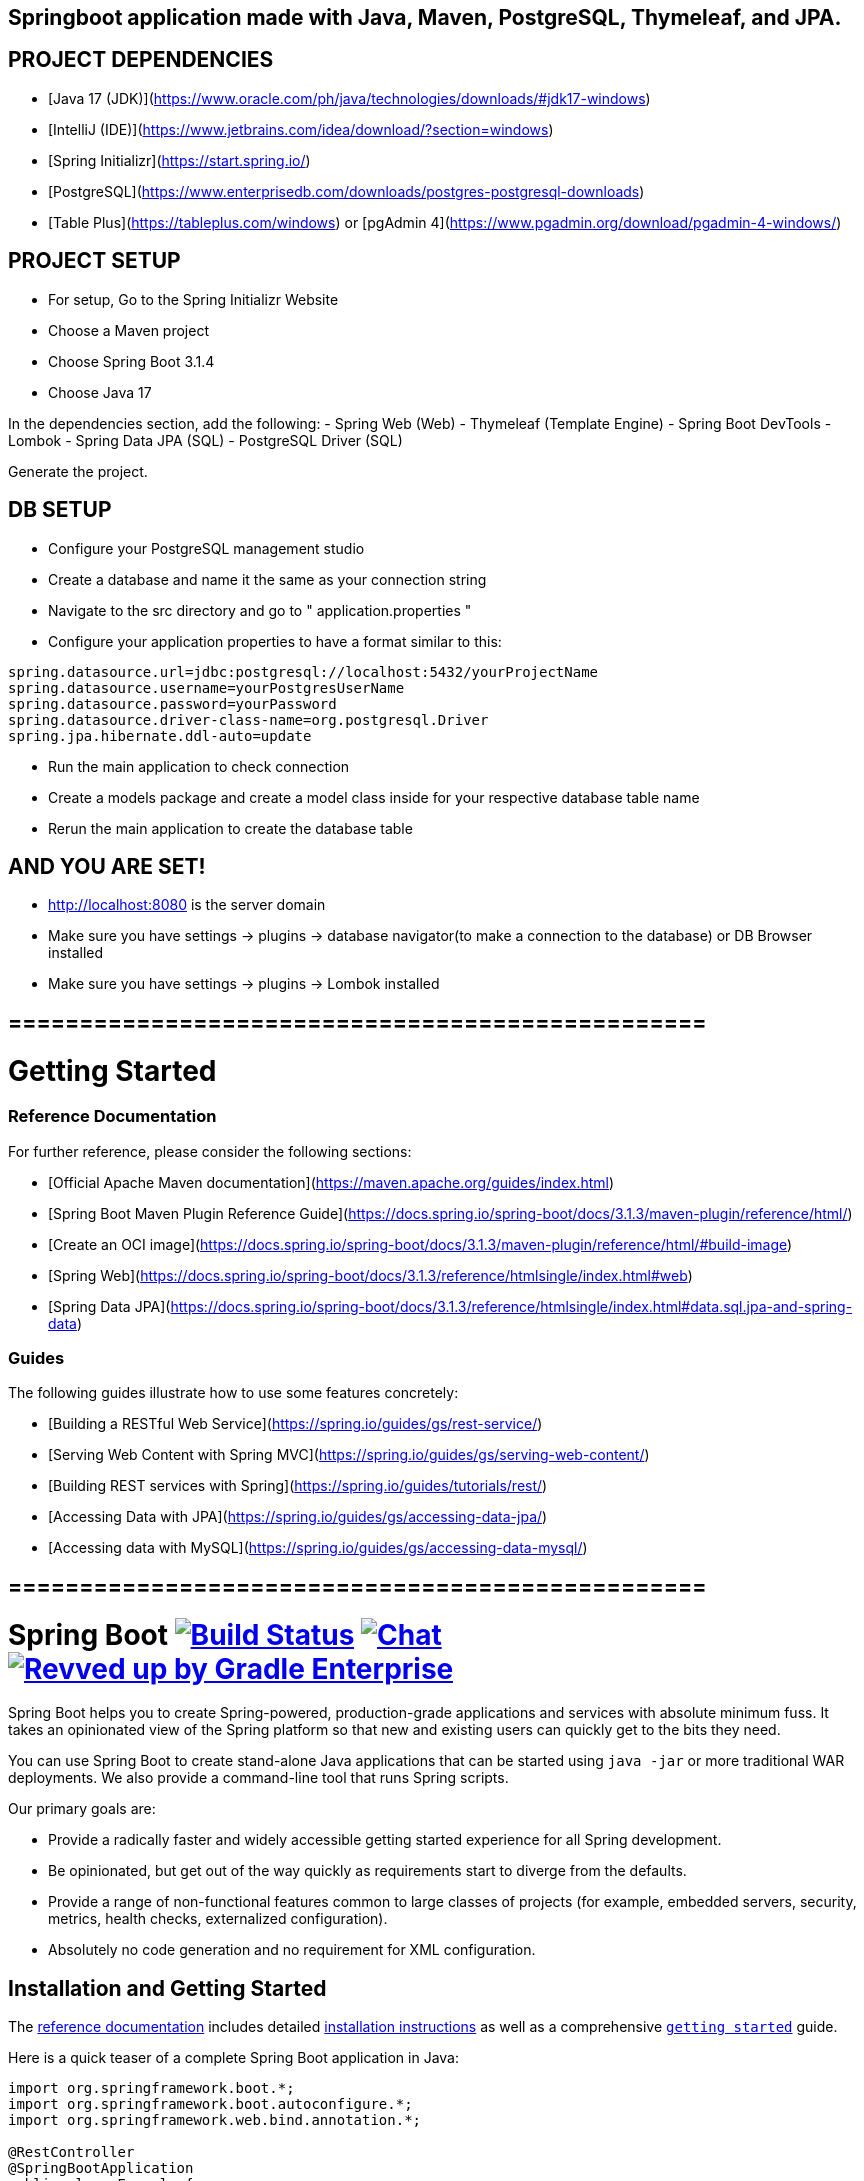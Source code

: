 ## Springboot application made with Java, Maven, PostgreSQL, Thymeleaf, and JPA.

## PROJECT DEPENDENCIES
- [Java 17 (JDK)](https://www.oracle.com/ph/java/technologies/downloads/#jdk17-windows)
- [IntelliJ (IDE)](https://www.jetbrains.com/idea/download/?section=windows)
- [Spring Initializr](https://start.spring.io/)
- [PostgreSQL](https://www.enterprisedb.com/downloads/postgres-postgresql-downloads)
- [Table Plus](https://tableplus.com/windows) or [pgAdmin 4](https://www.pgadmin.org/download/pgadmin-4-windows/)

## PROJECT SETUP
- For setup, Go to the Spring Initializr Website
- Choose a Maven project
- Choose Spring Boot 3.1.4 +
- Choose Java 17

In the dependencies section, add the following:
- Spring Web (Web)
- Thymeleaf (Template Engine)
- Spring Boot DevTools
- Lombok
- Spring Data JPA (SQL)
- PostgreSQL Driver (SQL)

Generate the project.

## DB SETUP
- Configure your PostgreSQL management studio
- Create a database and name it the same as your connection string
- Navigate to the src directory and go to " application.properties "
- Configure your application properties to have a format similar to this:
[source,java,indent=0]
----
spring.datasource.url=jdbc:postgresql://localhost:5432/yourProjectName
spring.datasource.username=yourPostgresUserName
spring.datasource.password=yourPassword
spring.datasource.driver-class-name=org.postgresql.Driver
spring.jpa.hibernate.ddl-auto=update
----
- Run the main application to check connection
- Create a models package and create a model class inside for your respective database table name
- Rerun the main application to create the database table


## AND YOU ARE SET!
- http://localhost:8080 is the server domain
- Make sure you have settings -> plugins -> database navigator(to make a connection to the database) or DB Browser installed
- Make sure you have settings -> plugins -> Lombok installed


## =================================================

# Getting Started

### Reference Documentation
For further reference, please consider the following sections:

* [Official Apache Maven documentation](https://maven.apache.org/guides/index.html)
* [Spring Boot Maven Plugin Reference Guide](https://docs.spring.io/spring-boot/docs/3.1.3/maven-plugin/reference/html/)
* [Create an OCI image](https://docs.spring.io/spring-boot/docs/3.1.3/maven-plugin/reference/html/#build-image)
* [Spring Web](https://docs.spring.io/spring-boot/docs/3.1.3/reference/htmlsingle/index.html#web)
* [Spring Data JPA](https://docs.spring.io/spring-boot/docs/3.1.3/reference/htmlsingle/index.html#data.sql.jpa-and-spring-data)

### Guides
The following guides illustrate how to use some features concretely:

* [Building a RESTful Web Service](https://spring.io/guides/gs/rest-service/)
* [Serving Web Content with Spring MVC](https://spring.io/guides/gs/serving-web-content/)
* [Building REST services with Spring](https://spring.io/guides/tutorials/rest/)
* [Accessing Data with JPA](https://spring.io/guides/gs/accessing-data-jpa/)
* [Accessing data with MySQL](https://spring.io/guides/gs/accessing-data-mysql/)

## =================================================


= Spring Boot image:https://ci.spring.io/api/v1/teams/spring-boot/pipelines/spring-boot-3.2.x/jobs/build/badge["Build Status", link="https://ci.spring.io/teams/spring-boot/pipelines/spring-boot-3.2.x?groups=Build"] image:https://badges.gitter.im/Join Chat.svg["Chat",link="https://gitter.im/spring-projects/spring-boot?utm_source=badge&utm_medium=badge&utm_campaign=pr-badge&utm_content=badge"] image:https://img.shields.io/badge/Revved%20up%20by-Gradle%20Enterprise-06A0CE?logo=Gradle&labelColor=02303A["Revved up by Gradle Enterprise", link="https://ge.spring.io/scans?&search.rootProjectNames=Spring%20Boot%20Build&search.rootProjectNames=spring-boot-build"]
:docs: https://docs.spring.io/spring-boot/docs/current-SNAPSHOT/reference
:github: https://github.com/spring-projects/spring-boot

Spring Boot helps you to create Spring-powered, production-grade applications and services with absolute minimum fuss.
It takes an opinionated view of the Spring platform so that new and existing users can quickly get to the bits they need.

You can use Spring Boot to create stand-alone Java applications that can be started using `java -jar` or more traditional WAR deployments.
We also provide a command-line tool that runs Spring scripts.

Our primary goals are:

* Provide a radically faster and widely accessible getting started experience for all Spring development.
* Be opinionated, but get out of the way quickly as requirements start to diverge from the defaults.
* Provide a range of non-functional features common to large classes of projects (for example, embedded servers, security, metrics, health checks, externalized configuration).
* Absolutely no code generation and no requirement for XML configuration.



== Installation and Getting Started
The {docs}/html/[reference documentation] includes detailed {docs}/html/getting-started.html#getting-started-installing-spring-boot[installation instructions] as well as a comprehensive {docs}/html/getting-started.html#getting-started-first-application[``getting started``] guide.

Here is a quick teaser of a complete Spring Boot application in Java:

[source,java,indent=0]
----
	import org.springframework.boot.*;
	import org.springframework.boot.autoconfigure.*;
	import org.springframework.web.bind.annotation.*;

	@RestController
	@SpringBootApplication
	public class Example {

		@RequestMapping("/")
		String home() {
			return "Hello World!";
		}

		public static void main(String[] args) {
			SpringApplication.run(Example.class, args);
		}

	}
----



== Getting Help
Are you having trouble with Spring Boot? We want to help!

* Check the {docs}/html/[reference documentation], especially the {docs}/html/howto.html#howto[How-to's] -- they provide solutions to the most common questions.
* Learn the Spring basics -- Spring Boot builds on many other Spring projects; check the https://spring.io[spring.io] website for a wealth of reference documentation.
  If you are new to Spring, try one of the https://spring.io/guides[guides].
* If you are upgrading, read the {github}/wiki[release notes] for upgrade instructions and "new and noteworthy" features.
* Ask a question -- we monitor https://stackoverflow.com[stackoverflow.com] for questions tagged with https://stackoverflow.com/tags/spring-boot[`spring-boot`].
  You can also chat with the community on https://gitter.im/spring-projects/spring-boot[Gitter].
* Report bugs with Spring Boot at {github}/issues[github.com/spring-projects/spring-boot/issues].



== Reporting Issues
Spring Boot uses GitHub's integrated issue tracking system to record bugs and feature requests.
If you want to raise an issue, please follow the recommendations below:

* Before you log a bug, please search the {github}/issues[issue tracker] to see if someone has already reported the problem.
* If the issue doesn't already exist, {github}/issues/new[create a new issue].
* Please provide as much information as possible with the issue report.
We like to know the Spring Boot version, operating system, and JVM version you're using.
* If you need to paste code or include a stack trace, use Markdown.
+++```+++ escapes before and after your text.
* If possible, try to create a test case or project that replicates the problem and attach it to the issue.



== Building from Source
You don't need to build from source to use Spring Boot (binaries in https://repo.spring.io[repo.spring.io]), but if you want to try out the latest and greatest, Spring Boot can be built and published to your local Maven cache using the https://docs.gradle.org/current/userguide/gradle_wrapper.html[Gradle wrapper].
You also need JDK 17.

[indent=0]
----
	$ ./gradlew publishToMavenLocal
----

This will build all of the jars and documentation and publish them to your local Maven cache.
It won't run any of the tests.
If you want to build everything, use the `build` task:

[indent=0]
----
	$ ./gradlew build
----



== Modules
There are several modules in Spring Boot. Here is a quick overview:



=== spring-boot
The main library providing features that support the other parts of Spring Boot. These include:

* The `SpringApplication` class, providing static convenience methods that can be used to write a stand-alone Spring Application.
  Its sole job is to create and refresh an appropriate Spring `ApplicationContext`.
* Embedded web applications with a choice of container (Tomcat, Jetty, or Undertow).
* First-class externalized configuration support.
* Convenience `ApplicationContext` initializers, including support for sensible logging defaults.



=== spring-boot-autoconfigure
Spring Boot can configure large parts of typical applications based on the content of their classpath.
A single `@EnableAutoConfiguration` annotation triggers auto-configuration of the Spring context.

Auto-configuration attempts to deduce which beans a user might need. For example, if `HSQLDB` is on the classpath, and the user has not configured any database connections, then they probably want an in-memory database to be defined.
Auto-configuration will always back away as the user starts to define their own beans.



=== spring-boot-starters
Starters are a set of convenient dependency descriptors that you can include in your application.
You get a one-stop shop for all the Spring and related technology you need without having to hunt through sample code and copy-paste loads of dependency descriptors.
For example, if you want to get started using Spring and JPA for database access, include the `spring-boot-starter-data-jpa` dependency in your project, and you are good to go.



=== spring-boot-actuator
Actuator endpoints let you monitor and interact with your application.
Spring Boot Actuator provides the infrastructure required for actuator endpoints.
It contains annotation support for actuator endpoints.
This module provides many endpoints, including the `HealthEndpoint`, `EnvironmentEndpoint`, `BeansEndpoint`, and many more.



=== spring-boot-actuator-autoconfigure
This provides auto-configuration for actuator endpoints based on the content of the classpath and a set of properties.
For instance, if Micrometer is on the classpath, it will auto-configure the `MetricsEndpoint`.
It contains configuration to expose endpoints over HTTP or JMX.
Just like Spring Boot AutoConfigure, this will back away as the user starts to define their own beans.



=== spring-boot-test
This module contains core items and annotations that can be helpful when testing your application.



=== spring-boot-test-autoconfigure
Like other Spring Boot auto-configuration modules, spring-boot-test-autoconfigure provides auto-configuration for tests based on the classpath.
It includes many annotations that can automatically configure a slice of your application that needs to be tested.



=== spring-boot-loader
Spring Boot Loader provides the secret sauce that allows you to build a single jar file that can be launched using `java -jar`.
Generally, you will not need to use `spring-boot-loader` directly but work with the link:spring-boot-project/spring-boot-tools/spring-boot-gradle-plugin[Gradle] or link:spring-boot-project/spring-boot-tools/spring-boot-maven-plugin[Maven] plugin instead.



=== spring-boot-devtools
The spring-boot-devtools module provides additional development-time features, such as automatic restarts, for a smoother application development experience.
Developer tools are automatically disabled when running a fully packaged application.



== Guides
The https://spring.io/[spring.io] site contains several guides that show how to use Spring Boot step-by-step:

* https://spring.io/guides/gs/spring-boot/[Building an Application with Spring Boot] is an introductory guide that shows you how to create an application, run it, and add some management services.
* https://spring.io/guides/gs/actuator-service/[Building a RESTful Web Service with Spring Boot Actuator] is a guide to creating a REST web service and also shows how the server can be configured.
* https://spring.io/guides/gs/convert-jar-to-war/[Converting a Spring Boot JAR Application to a WAR] shows you how to run applications in a web server as a WAR file.



== License
Spring Boot is Open Source software released under the https://www.apache.org/licenses/LICENSE-2.0.html[Apache 2.0 license].

